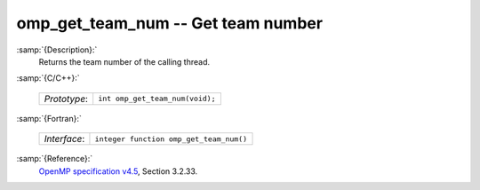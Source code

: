 ..
  Copyright 1988-2021 Free Software Foundation, Inc.
  This is part of the GCC manual.
  For copying conditions, see the GPL license file

.. _omp_get_team_num:
omp_get_team_num -- Get team number
***********************************

:samp:`{Description}:`
  Returns the team number of the calling thread.

:samp:`{C/C++}:`

  ============  ===============================
  *Prototype*:  ``int omp_get_team_num(void);``
  ============  ===============================

:samp:`{Fortran}:`

  ============  =======================================
  *Interface*:  ``integer function omp_get_team_num()``
  ============  =======================================

:samp:`{Reference}:`
  `OpenMP specification v4.5 <https://www.openmp.org>`_, Section 3.2.33.

